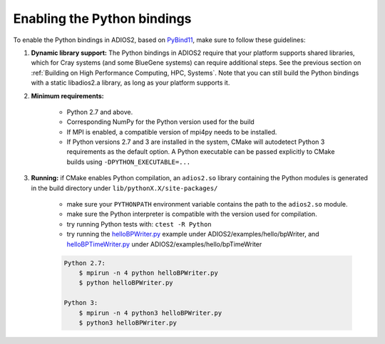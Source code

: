 ****************************
Enabling the Python bindings
****************************

To enable the Python bindings in ADIOS2, based on `PyBind11 <http://pybind11.readthedocs.io/en/stable/>`_, make sure to follow these guidelines:

1. **Dynamic library support:** The Python bindings in ADIOS2 require that your platform supports shared libraries, which for Cray systems (and some BlueGene systems) can require additional steps. See the previous section on :ref:`Building on High Performance Computing, HPC, Systems`. Note that you can still build the Python bindings with a static libadios2.a library, as long as your platform supports it.

2. **Minimum requirements:** 

    * Python 2.7 and above.
    * Corresponding NumPy for the Python version used for the build  
    * If MPI is enabled, a compatible version of mpi4py needs to be installed.
    * If Python versions 2.7 and 3 are installed in the system, CMake will autodetect Python 3 requirements as the default option. A Python executable can be passed explicitly to CMake builds using ``-DPYTHON_EXECUTABLE=...`` 

3. **Running:** if CMake enables Python compilation, an ``adios2.so`` library containing the Python modules is generated in the build directory under ``lib/pythonX.X/site-packages/`` 

    * make sure your ``PYTHONPATH`` environment variable contains the path to the ``adios2.so`` module.
    
    * make sure the Python interpreter is compatible with the version used for compilation. 
    
    * try running Python tests with: ``ctest -R Python``
    
    * try running the `helloBPWriter.py <https://github.com/ornladios/ADIOS2/blob/master/examples/hello/bpWriter/helloBPWriter.py>`_ example under ADIOS2/examples/hello/bpWriter, and `helloBPTimeWriter.py <https://github.com/ornladios/ADIOS2/blob/master/examples/hello/bpTimeWriter/helloBPTimeWriter.py>`_ under ADIOS2/examples/hello/bpTimeWriter

    .. code-block:: bash
       
        Python 2.7:
            $ mpirun -n 4 python helloBPWriter.py  
            $ python helloBPWriter.py
       
        Python 3:
            $ mpirun -n 4 python3 helloBPWriter.py  
            $ python3 helloBPWriter.py
   
